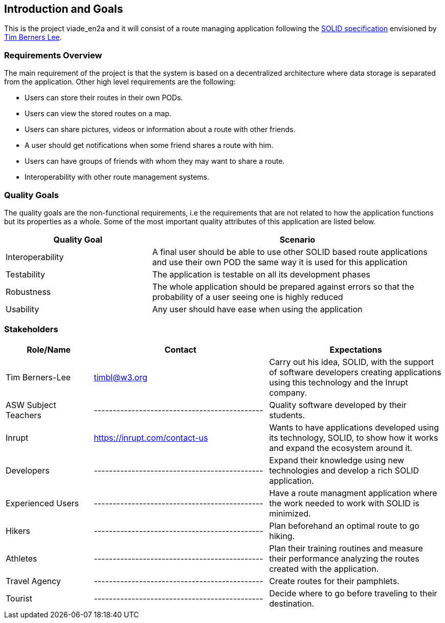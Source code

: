 [[section-introduction-and-goals]]
== Introduction and Goals

This is the project viade_en2a and it will consist of a route managing application following the https://github.com/solid/solid-spec[SOLID specification] envisioned by https://www.w3.org/People/Berners-Lee/card#i[Tim Berners Lee].

=== Requirements Overview

The main requirement of the project is that the system is based on a decentralized architecture where data storage is separated from the application.
Other high level requirements are the following:

* Users can store their routes in their own PODs.
* Users can view the stored routes on a map.
* Users can share pictures, videos or information about a route with other friends.
* A user should get notifications when some friend shares a route with him.
* Users can have groups of friends with whom they may want to share a route.
* Interoperability with other route management systems.

=== Quality Goals

The quality goals are the non-functional requirements, i.e the requirements that are not related to how the application functions but its properties as a whole.
Some of the most important quality attributes of this application are listed below.
[options="header",cols="1,2"]
|===
|Quality Goal|Scenario
| Interoperability | A final user should be able to use other SOLID based route applications and use their own POD the same way it is used for this application
| Testability | The application is testable on all its development phases
| Robustness | The whole application should be prepared against errors so that the probability of a user seeing one is highly reduced
| Usability | Any user should have ease when using the application
|===
=== Stakeholders


[options="header",cols="1,2,2"]
|===
|Role/Name|Contact|Expectations
| Tim Berners-Lee | timbl@w3.org | Carry out his idea, SOLID, with the support of software developers creating applications using this technology and the Inrupt company.
| ASW Subject Teachers | --------------------------------------------- | Quality software developed by their students.
| Inrupt  | https://inrupt.com/contact-us | Wants to have applications developed using its technology, SOLID, to show how it works and expand the ecosystem around it.
| Developers | --------------------------------------------- | Expand their knowledge using new technologies and develop a rich SOLID application.
| Experienced Users | --------------------------------------------- | Have a route managment application where the work needed to work with SOLID is minimized.
| Hikers | --------------------------------------------- | Plan beforehand an optimal route to go hiking.
| Athletes | --------------------------------------------- | Plan their training routines and measure their performance analyzing the routes created with the application.
| Travel Agency | --------------------------------------------- | Create routes for their pamphlets.
| Tourist | --------------------------------------------- | Decide where to go before traveling to their destination. |
|===
